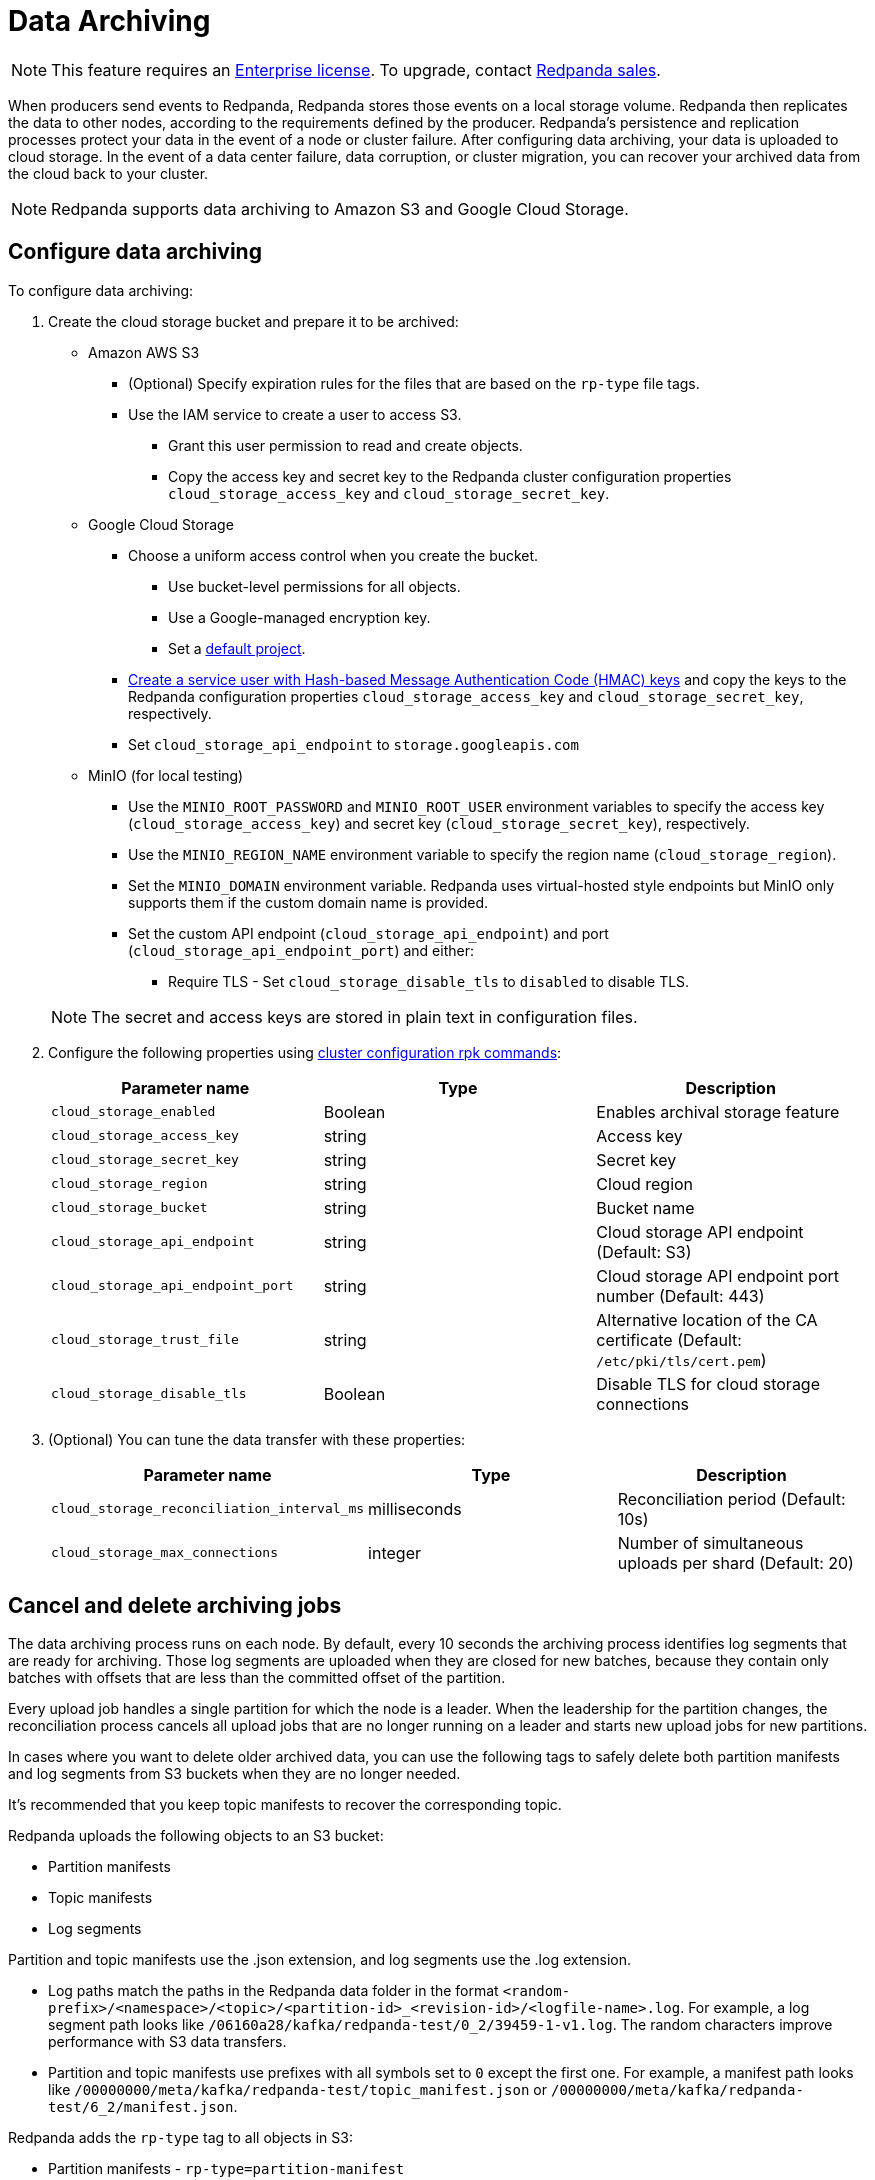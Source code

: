 = Data Archiving
:description: Set up data archiving on Redpanda.

NOTE: This feature requires an xref:introduction:licenses.adoc[Enterprise license]. To upgrade, contact https://redpanda.com/try-redpanda?section=enterprise-trial[Redpanda sales].

When producers send events to Redpanda, Redpanda stores those events on a local storage volume.
Redpanda then replicates the data to other nodes,
according to the requirements defined by the producer.
Redpanda's persistence and replication processes protect your data in the event of a node or cluster failure.
After configuring data archiving, your data is uploaded to cloud storage.
In the event of a data center failure, data corruption, or cluster migration, you can recover your archived data from the cloud back to your cluster.

NOTE: Redpanda supports data archiving to Amazon S3 and Google Cloud Storage.

== Configure data archiving

To configure data archiving:

. Create the cloud storage bucket and prepare it to be archived:
 ** Amazon AWS S3
  *** (Optional) Specify expiration rules for the files that are based on the `rp-type` file tags.
  *** Use the IAM service to create a user to access S3.
   **** Grant this user permission to read and create objects.
   **** Copy the access key and secret key to the Redpanda cluster configuration properties `cloud_storage_access_key` and `cloud_storage_secret_key`.
 ** Google Cloud Storage
  *** Choose a uniform access control when you create the bucket.
   **** Use bucket-level permissions for all objects.
   **** Use a Google-managed encryption key.
   **** Set a https://cloud.google.com/storage/docs/migrating#defaultproj[default project].
  *** https://cloud.google.com/storage/docs/authentication/managing-hmackeys[Create a service user with Hash-based Message Authentication Code (HMAC) keys]
  and copy the keys to the Redpanda configuration properties `cloud_storage_access_key` and `cloud_storage_secret_key`, respectively.
  *** Set `cloud_storage_api_endpoint` to `storage.googleapis.com`
 ** MinIO (for local testing)
  *** Use the `MINIO_ROOT_PASSWORD` and `MINIO_ROOT_USER` environment variables to specify the access key (`cloud_storage_access_key`) and secret key (`cloud_storage_secret_key`), respectively.
  *** Use the `MINIO_REGION_NAME` environment variable to specify the region name (`cloud_storage_region`).
  *** Set the `MINIO_DOMAIN` environment variable. Redpanda uses virtual-hosted style endpoints but MinIO only supports them if the custom domain name is provided.
  *** Set the custom API endpoint (`cloud_storage_api_endpoint`) and port (`cloud_storage_api_endpoint_port`) and either:
   **** Require TLS - Set `cloud_storage_disable_tls` to `disabled` to disable TLS.

+
NOTE: The secret and access keys are stored in plain text in configuration files.
. Configure the following properties using xref:reference:rpk/rpk-cluster/rpk-cluster-config.adoc[cluster configuration rpk commands]:
+
|===
| Parameter name | Type | Description

| `cloud_storage_enabled`
| Boolean
| Enables archival storage feature

| `cloud_storage_access_key`
| string
| Access key

| `cloud_storage_secret_key`
| string
| Secret key

| `cloud_storage_region`
| string
| Cloud region

| `cloud_storage_bucket`
| string
| Bucket name

| `cloud_storage_api_endpoint`
| string
| Cloud storage API endpoint (Default: S3)

| `cloud_storage_api_endpoint_port`
| string
| Cloud storage API endpoint port number (Default: 443)

| `cloud_storage_trust_file`
| string
| Alternative location of the CA certificate (Default: `/etc/pki/tls/cert.pem`)

| `cloud_storage_disable_tls`
| Boolean
| Disable TLS for cloud storage connections
|===

. (Optional) You can tune the data transfer with these properties:
+
|===
| Parameter name | Type | Description

| `cloud_storage_reconciliation_interval_ms`
| milliseconds
| Reconciliation period (Default: 10s)

| `cloud_storage_max_connections`
| integer
| Number of simultaneous uploads per shard (Default: 20)
|===

== Cancel and delete archiving jobs

The data archiving process runs on each node. By default, every 10 seconds the archiving process identifies log segments that are ready for archiving. Those log segments are uploaded when they are closed for new batches, because they contain only batches with offsets that are less than the committed offset of the partition.

Every upload job handles a single partition for which the node is a leader.
When the leadership for the partition changes, the reconciliation process cancels all upload jobs that are no longer running on a leader and starts new upload jobs for new partitions.

In cases where you want to delete older archived data, you can use the following tags to safely delete both partition manifests and log segments from S3 buckets when they are no longer needed.

It's recommended that you keep topic manifests to recover the corresponding topic.

Redpanda uploads the following objects to an S3 bucket:

* Partition manifests
* Topic manifests
* Log segments

Partition and topic manifests use the .json extension, and log segments use the .log extension.

* Log paths match the paths in the Redpanda data folder in the format `<random-prefix>/<namespace>/<topic>/<partition-id>_<revision-id>/<logfile-name>.log`. For example, a log segment path looks like `/06160a28/kafka/redpanda-test/0_2/39459-1-v1.log`. The random characters improve performance with S3 data transfers.
* Partition and topic manifests use prefixes with all symbols set to `0` except the first one. For example, a manifest path looks like `/00000000/meta/kafka/redpanda-test/topic_manifest.json` or `/00000000/meta/kafka/redpanda-test/6_2/manifest.json`.

Redpanda adds the `rp-type` tag to all objects in S3:

* Partition manifests - `rp-type=partition-manifest`
* Log segments - `rp-type=segment`
* Topic manifests - `rp-type=topic-manifest`
